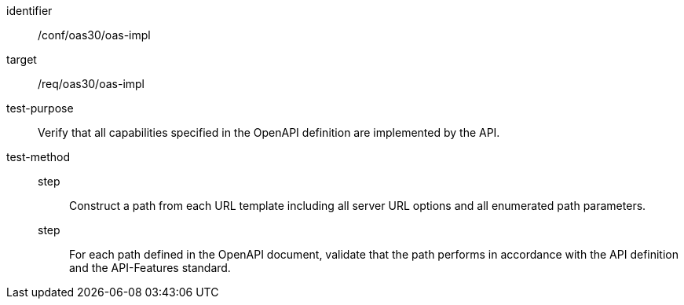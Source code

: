 [[ats_oas30_oas-impl]]
[abstract_test]
====
[%metadata]
identifier:: /conf/oas30/oas-impl
target:: /req/oas30/oas-impl
test-purpose:: Verify that all capabilities specified in the OpenAPI definition are implemented by the API.
test-method::
step::: Construct a path from each URL template including all server URL options and all enumerated path parameters.
step::: For each path defined in the OpenAPI document, validate that the path performs in accordance with the API definition and the API-Features standard.
====